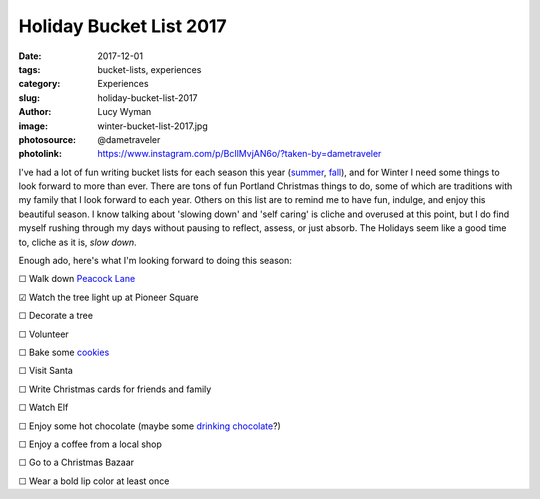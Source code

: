 Holiday Bucket List 2017
========================
:date: 2017-12-01
:tags: bucket-lists, experiences
:category: Experiences
:slug: holiday-bucket-list-2017
:author: Lucy Wyman
:image: winter-bucket-list-2017.jpg
:photosource: @dametraveler
:photolink: https://www.instagram.com/p/BcIlMvjAN6o/?taken-by=dametraveler

I've had a lot of fun writing bucket lists for each season this year
(`summer`_, `fall`_), and for Winter I need some things to look forward to
more than ever. There are tons of fun Portland Christmas things to do, some
of which are traditions with my family that I look forward to each year.
Others on this list are to remind me to have fun, indulge, and enjoy this
beautiful season. I know talking about 'slowing down' and 'self caring' is
cliche and overused at this point, but I do find myself rushing through my
days without pausing to reflect, assess, or just absorb. The Holidays seem
like a good time to, cliche as it is, *slow down*. 

Enough ado, here's what I'm looking forward to doing this season:

☐  Walk down `Peacock Lane`_

☑  Watch the tree light up at Pioneer Square

☐  Decorate a tree

☐  Volunteer

☐  Bake some `cookies`_

☐  Visit Santa

☐  Write Christmas cards for friends and family

☐  Watch Elf

☐  Enjoy some hot chocolate (maybe some `drinking chocolate`_?)

☐  Enjoy a coffee from a local shop

☐  Go to a Christmas Bazaar

☐  Wear a bold lip color at least once

.. _summer: http://blog.lucywyman.me/summer-bucket-list-2017.html
.. _fall: http://blog.lucywyman.me/fall-bucket-list-2017.html
.. _Peacock Lane: https://www.peacocklane.org/
.. _cookies: http://joythebaker.com/2014/05/the-best-brown-butter-chocolate-chip-cookies/
.. _drinking chocolate: https://cacaodrinkchocolate.com/
